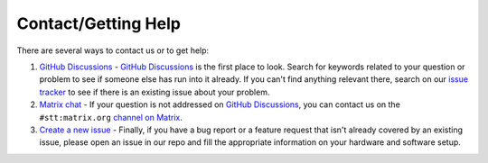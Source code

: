 .. _support:

Contact/Getting Help
====================

There are several ways to contact us or to get help:

#. `GitHub Discussions <https://github.com/coqui-ai/STT/discussions>`_ - `GitHub Discussions <https://github.com/coqui-ai/STT/discussions>`_ is the first place to look. Search for keywords related to your question or problem to see if someone else has run into it already. If you can't find anything relevant there, search on our `issue tracker <https://github.com/coqui-ai/STT/issues>`_ to see if there is an existing issue about your problem.

#. `Matrix chat <https://matrix.to/#/+coqui:matrix.org>`_ - If your question is not addressed on `GitHub Discussions <https://github.com/coqui-ai/STT/discussions>`_\ , you can contact us on the ``#stt:matrix.org`` `channel on Matrix <https://matrix.to/#/#stt:matrix.org?via=matrix.org>`_.

#. `Create a new issue <https://github.com/coqui-ai/STT/issues>`_ - Finally, if you have a bug report or a feature request that isn't already covered by an existing issue, please open an issue in our repo and fill the appropriate information on your hardware and software setup.
